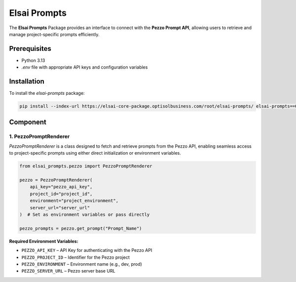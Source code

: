 Elsai Prompts
=============

The **Elsai Prompts** Package provides an interface to connect with the **Pezzo Prompt API**, allowing users to retrieve and manage project-specific prompts efficiently.

Prerequisites
-------------

- Python 3.13
- `.env` file with appropriate API keys and configuration variables

Installation
------------

To install the `elsai-prompts` package:

.. code-block:: bash

   pip install --index-url https://elsai-core-package.optisolbusiness.com/root/elsai-prompts/ elsai-prompts==0.1.0

Component
---------

1. PezzoPromptRenderer
~~~~~~~~~~~~~~~~~~~~~~

`PezzoPromptRenderer` is a class designed to fetch and retrieve prompts from the Pezzo API, enabling seamless access to project-specific prompts using either direct initialization or environment variables.

.. code-block:: python

   from elsai_prompts.pezzo import PezzoPromptRenderer

   pezzo = PezzoPromptRenderer(
       api_key="pezzo_api_key",
       project_id="project_id",
       environment="project_environment",
       server_url="server_url"
   )  # Set as environment variables or pass directly

   pezzo_prompts = pezzo.get_prompt("Prompt_Name")

**Required Environment Variables:**

- ``PEZZO_API_KEY`` – API Key for authenticating with the Pezzo API  
- ``PEZZO_PROJECT_ID`` – Identifier for the Pezzo project  
- ``PEZZO_ENVIRONMENT`` – Environment name (e.g., dev, prod)  
- ``PEZZO_SERVER_URL`` – Pezzo server base URL
